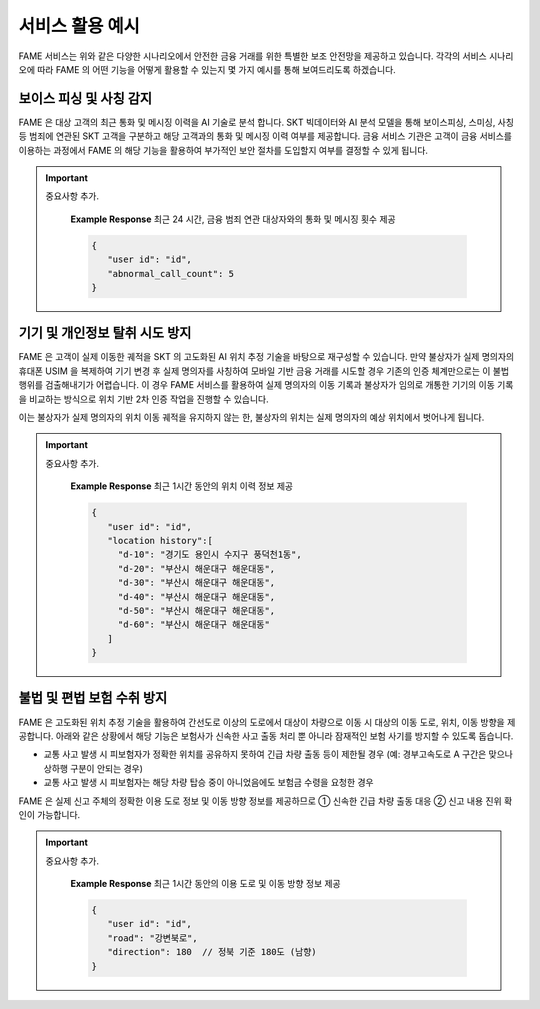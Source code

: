 서비스 활용 예시
=====

.. _example:

.. image:: ../img/fame_svc_scen.png

FAME 서비스는 위와 같은 다양한 시나리오에서 안전한 금융 거래를 위한 특별한 보조 안전망을 제공하고 있습니다. 
각각의 서비스 시나리오에 따라 FAME 의 어떤 기능을 어떻게 활용할 수 있는지 몇 가지 예시를 통해 보여드리도록 하겠습니다. 

보이스 피싱 및 사칭 감지
------------

.. image:: ../img/fame_call.png

FAME 은 대상 고객의 최근 통화 및 메시징 이력을 AI 기술로 분석 합니다. SKT 빅데이터와 AI 분석 모델을 통해 보이스피싱, 스미싱, 사칭 등 범죄에 연관된 SKT 고객을 구분하고 해당 고객과의 통화 및 메시징 이력 여부를 제공합니다. 
금융 서비스 기관은 고객이 금융 서비스를 이용하는 과정에서 FAME 의 해당 기능을 활용하여 부가적인 보안 절차를 도입할지 여부를 결정할 수 있게 됩니다. 

.. http:post:: /api/v1/fame/checkNumbers

    대상 고객의 금융 범죄 연관 대상자와의 통화 및 메시징 기록 여부 제공. 기본 최근 24시간이며 날짜를 지정하여 조회할 수 있습니다. (최근 30일 제한)

    **Example request**:

    .. tabs::

        .. code-tab:: bash

            $ curl \
              -X POST \
              -H "Authorization: Token <token>" https://skt.fame.com/api/v1/fame/checkNumbers \
              -H "Content-Type: application/json" \
              -d @body.json

        .. code-tab:: python

            import requests
            import json
            URL = 'https://skt.fame.com/api/v1/fame/checkNumbers'
            TOKEN = '<token>'
            HEADERS = {'Authorization': f'token {TOKEN}'}
            data = json.load(open('body.json', 'rb'))
            response = requests.post(
                URL,
                json=data,
                headers=HEADERS,
            )
            print(response.json())

    ``body.json`` 의 내용은 아래와 같습니다. 

    .. sourcecode:: json

        {
            "target_user_id": "string",
	    "start_date": "2024-05-03",
            "end_date": "2024-05-03"
        }
     
.. important::
   중요사항 추가.
	
	**Example Response** 최근 24 시간, 금융 범죄 연관 대상자와의 통화 및 메시징 횟수 제공
	
	.. sourcecode:: json
	
	   {
	      "user id": "id",
	      "abnormal_call_count": 5
	   }

기기 및 개인정보 탈취 시도 방지
------------

.. image:: ../img/fame_private.png


FAME 은 고객이 실제 이동한 궤적을 SKT 의 고도화된 AI 위치 추정 기술을 바탕으로 재구성할 수 있습니다. 만약 불상자가 실제 명의자의 휴대폰 USIM 을 복제하여 기기 변경 후 실제 명의자를 사칭하여 모바일 기반 금융 거래를 시도할 경우 기존의 인증 체계만으로는 이 불법 행위를 검출해내기가 어렵습니다. 이 경우 FAME 서비스를 활용하여 실제 명의자의 이동 기록과 불상자가 임의로 개통한 기기의 이동 기록을 비교하는 방식으로 위치 기반 2차 인증 작업을 진행할 수 있습니다.

이는 불상자가 실제 명의자의 위치 이동 궤적을 유지하지 않는 한, 불상자의 위치는 실제 명의자의 예상 위치에서 벗어나게 됩니다.

.. http:post:: /api/v1/fame/getLocationHistory

    대상 고객의 최근 1시간 동안 위치 이력 정보 제공 (10분 단위, 요구 사항에 따라 조회 기간 확대 협의)

    **Example request**:

    .. tabs::

        .. code-tab:: bash

            $ curl \
              -X POST \
              -H "Authorization: Token <token>" https://skt.fame.com/api/v1/fame/getLocationHistory \
              -H "Content-Type: application/json" \
              -d @body.json

        .. code-tab:: python

            import requests
            import json
            URL = 'https://skt.fame.com/api/v1/fame/getLocationHistory'
            TOKEN = '<token>'
            HEADERS = {'Authorization': f'token {TOKEN}'}
            data = json.load(open('body.json', 'rb'))
            response = requests.post(
                URL,
                json=data,
                headers=HEADERS,
            )
            print(response.json())

    ``body.json`` 의 내용은 아래와 같습니다. 

    .. sourcecode:: json

        {
            "target_user_id": "string"
        }
     
.. important::
   중요사항 추가.
	
	**Example Response** 최근 1시간 동안의 위치 이력 정보 제공
	
	.. sourcecode:: json
	
	   {
	      "user id": "id",
	      "location history":[
	      	"d-10": "경기도 용인시 수지구 풍덕천1동",
		"d-20": "부산시 해운대구 해운대동",
		"d-30": "부산시 해운대구 해운대동",	
		"d-40": "부산시 해운대구 해운대동",	
		"d-50": "부산시 해운대구 해운대동",	
		"d-60": "부산시 해운대구 해운대동"	
	      ]
	   }


불법 및 편법 보험 수취 방지
------------

.. image:: ../img/fame_private.png


FAME 은 고도화된 위치 추정 기술을 활용하여 간선도로 이상의 도로에서 대상이 차량으로 이동 시 대상의 이동 도로, 위치, 이동 방향을 제공합니다. 아래와 같은 상황에서 해당 기능은 보험사가 신속한 사고 출동 처리 뿐 아니라 잠재적인 보험 사기를 방지할 수 있도록 돕습니다.

- 교통 사고 발생 시 피보험자가 정확한 위치를 공유하지 못하여 긴급 차량 출동 등이 제한될 경우 (예: 경부고속도로 A 구간은 맞으나 상하행 구분이 안되는 경우)
- 교통 사고 발생 시 피보험자는 해당 차량 탑승 중이 아니었음에도 보험금 수령을 요청한 경우

FAME 은 실제 신고 주체의 정확한 이용 도로 정보 및 이동 방향 정보를 제공하므로 ➀ 신속한 긴급 차량 출동 대응 ➁ 신고 내용 진위 확인이 가능합니다.

.. http:post:: /api/v1/fame/getTrafficDirections

    대상 고객의 최근 1시간 동안 이용 도로 및 이동 방향 정보 제공 (정북 기준 각도)

    **Example request**:

    .. tabs::

        .. code-tab:: bash

            $ curl \
              -X POST \
              -H "Authorization: Token <token>" https://skt.fame.com/api/v1/fame/getTrafficDirections \
              -H "Content-Type: application/json" \
              -d @body.json

        .. code-tab:: python

            import requests
            import json
            URL = 'https://skt.fame.com/api/v1/fame/getTrafficDirections'
            TOKEN = '<token>'
            HEADERS = {'Authorization': f'token {TOKEN}'}
            data = json.load(open('body.json', 'rb'))
            response = requests.post(
                URL,
                json=data,
                headers=HEADERS,
            )
            print(response.json())

    ``body.json`` 의 내용은 아래와 같습니다. 

    .. sourcecode:: json

        {
            "target_user_id": "string"
        }
     
.. important::
   중요사항 추가.
	
	**Example Response** 최근 1시간 동안의 이용 도로 및 이동 방향 정보 제공
	
	.. sourcecode:: json
	
	   {
	      "user id": "id",
	      "road": "강변북로",
	      "direction": 180 	// 정북 기준 180도 (남향)
	   }

